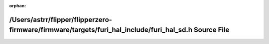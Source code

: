 .. meta::ad0d11b536563e926f4d25e8509b9eb45f1be75b0f55c973304f4050db4510aecb44f221281ee11c34b6d981188a8e99f60a26e4838b68545e4a44f211decc1f

:orphan:

.. title:: Flipper Zero Firmware: /Users/astrr/flipper/flipperzero-firmware/firmware/targets/furi_hal_include/furi_hal_sd.h Source File

/Users/astrr/flipper/flipperzero-firmware/firmware/targets/furi\_hal\_include/furi\_hal\_sd.h Source File
=========================================================================================================

.. container:: doxygen-content

   
   .. raw:: html
     :file: furi__hal__sd_8h_source.html
